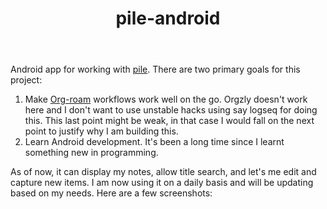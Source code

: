 #+TITLE:  pile-android

[[https://img.shields.io/github/v/tag/lepisma/pile-android.svg]]

Android app for working with [[https://github.com/lepisma/pile][pile]]. There are two primary goals for this project:

1. Make [[https://www.orgroam.com/][Org-roam]] workflows work well on the go. Orgzly doesn't work here and I
   don't want to use unstable hacks using say logseq for doing this. This last
   point might be weak, in that case I would fall on the next point to justify
   why I am building this.
2. Learn Android development. It's been a long time since I learnt something new
   in programming.

As of now, it can display my notes, allow title search, and let's me edit and
capture new items. I am now using it on a daily basis and will be updating based
on my needs. Here are a few screenshots:

#+BEGIN_HTML
<br>
<div style="display: flex; justify-content: space-between;">
  <img src="screenshots/main.jpg" width="30%" />
  <img src="screenshots/preview.jpg" width="30%" />
  <img src="screenshots/edit.jpg" width="30%" />
</div>
#+END_HTML
